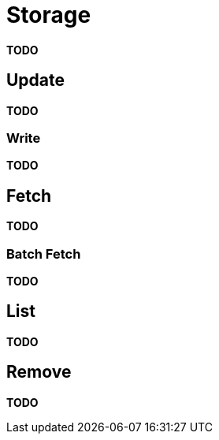 = Storage

*TODO*

== Update

*TODO*

=== Write

*TODO*

== Fetch

*TODO*

=== Batch Fetch

*TODO*

== List

*TODO*

== Remove

*TODO*
